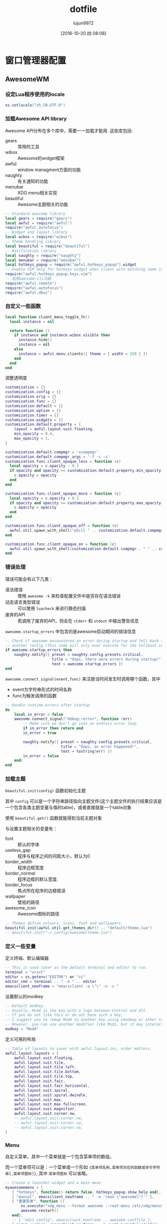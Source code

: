 #+TITLE: dotfile
#+AUTHOR: lujun9972
#+CATEGORY: dotfile
#+DATE: [2016-10-20 四 08:08]
#+OPTIONS: ^:{}
#+PROPERTY: header-args :comments link :tangle-mode (identity #o444) :mkdirp yes

* 窗口管理器配置
** AwesomeWM
*** 设定Lua程序使用的locale
#+BEGIN_SRC  lua :tangle "~/.config/awesome/rc.lua"
  os.setlocale("zh_CN.UTF-8")
#+END_SRC
*** 加载Awesome API library
Awesome API分布在多个库中，需要一一加载才能用. 这些库包括:

+ gears :: 常用的工具
+ wibox :: Awesome的widget框架
+ awful :: window managment方面的功能
+ naughty :: 有关通知的功能
+ menubar :: XDG menu相关实现
+ beautiful :: Awesome主题相关的功能
               
#+BEGIN_SRC lua :tangle "~/.config/awesome/rc.lua"
  -- Standard awesome library
  local gears = require("gears")
  local awful = require("awful")
  require("awful.autofocus")
  -- Widget and layout library
  local wibox = require("wibox")
  -- Theme handling library
  local beautiful = require("beautiful")
  -- Notification library
  local naughty = require("naughty")
  local menubar = require("menubar")
  local hotkeys_popup = require("awful.hotkeys_popup").widget
  -- Enable VIM help for hotkeys widget when client with matching name is opened:
  require("awful.hotkeys_popup.keys.vim")
  -- 启用awesome-cli功能
  require("awful.remote")
  require("awful.autofocus")
  require("awful.dbus")
#+END_SRC

*** 自定义一些函数
#+BEGIN_SRC lua :tangle "~/.config/awesome/rc.lua"
  local function client_menu_toggle_fn()
    local instance = nil

    return function ()
      if instance and instance.wibox.visible then
        instance:hide()
        instance = nil
      else
        instance = awful.menu.clients({ theme = { width = 250 } })
      end
    end
  end
#+END_SRC

调整透明度
#+BEGIN_SRC lua :tangle "~/.config/awesome/rc.lua"
  customization = {}
  customization.config = {}
  customization.orig = {}
  customization.func = {}
  customization.default = {}
  customization.option = {}
  customization.timer = {}
  customization.widgets = {}
  customization.default.property = {
      layout = awful.layout.suit.floating,
      min_opacity = 0.4,
      max_opacity = 1,
  }

  customization.default.compmgr = 'xcompmgr'
  customization.default.compmgr_args = '-f -c -s'
  customization.func.client_opaque_less = function (c)
    local opacity = c.opacity - 0.1
    if opacity and opacity >= customization.default.property.min_opacity then
      c.opacity = opacity
    end
  end

  customization.func.client_opaque_more = function (c)
    local opacity = c.opacity + 0.1
    if opacity and opacity <= customization.default.property.max_opacity then
      c.opacity = opacity
    end
  end

  customization.func.client_opaque_off = function (c)
    awful.util.spawn_with_shell("pkill " .. customization.default.compmgr)
  end

  customization.func.client_opaque_on = function (c)
    awful.util.spawn_with_shell(customization.default.compmgr.. " " .. customization.default.compmgr_args)
  end
#+END_SRC
*** 错误处理
错误可能会有以下几类：

+ 语法错误 :: 使用 =awesome -k= 来检查配置文件中是否存在语法错误
+ 动态语言类型错误 :: 可以使用 =luacheck= 来进行静态扫描
+ 废弃的API :: 若调用了废弃的API，则会在 =stderr= 和 =stdout= 中输出警告信息
            
=awesome.startup_errors= 中包含的是awesome启动期间的错误信息
#+BEGIN_SRC lua :tangle "~/.config/awesome/rc.lua"
  -- Check if awesome encountered an error during startup and fell back to
  -- another config (This code will only ever execute for the fallback config)
  if awesome.startup_errors then
      naughty.notify({ preset = naughty.config.presets.critical,
                       title = "Oops, there were errors during startup!",
                       text = awesome.startup_errors })
  end
#+END_SRC

=awesome.connect_signal(event,func)= 来注册当时间发生时调用哪个函数，其中
+ event为字符串形式的时间名称
+ func为触发调用的函数
  
#+BEGIN_SRC lua :tangle "~/.config/awesome/rc.lua"
  -- Handle runtime errors after startup
  do
      local in_error = false
      awesome.connect_signal("debug::error", function (err)
          -- Make sure we don't go into an endless error loop
          if in_error then return end
          in_error = true

          naughty.notify({ preset = naughty.config.presets.critical,
                           title = "Oops, an error happened!",
                           text = tostring(err) })
          in_error = false
      end)
  end
#+END_SRC
*** 加载主题
=beautiful.init(config)= 函数初始化主题

其中 =config= 可以是一个字符串路径指向主题文件(这个主题文件的执行结果应该是一个包含各类主题变量与值的table)，或者直接就是一个table对象

使用 =beautiful.get()= 函数就能得到当前主题对象

与设置主题相关的变量有：

+ font :: 默认的字体
+ useless_gap :: 程序与程序之间的间距大小，默认为0
+ border_width :: 程序边框宽度
+ border_normal :: 程序边框的默认宽度.
+ border_focus :: 焦点所在程序的边框框读
+ wallpaper :: 壁纸的路径
+ awesome_icon :: Awesome图标的路径

#+BEGIN_SRC lua :tangle "~/.config/awesome/rc.lua"
  -- Themes define colours, icons, font and wallpapers.
  beautiful.init(awful.util.get_themes_dir() .. "default/theme.lua")
  -- beautiful.init("~/.config/awesome/theme.lua")
#+END_SRC
*** 定义一些变量
定义终端、默认编辑器
#+BEGIN_SRC  lua :tangle "~/.config/awesome/rc.lua"
  -- This is used later as the default terminal and editor to run.
  terminal = "urxvt"
  editor = os.getenv("EDITOR") or "vi"
  editor_cmd = terminal .. " -e " .. editor
  emacsclient_newframe = "emacsclient -a \"\" -n -c "
#+END_SRC

设置默认的modkey
#+BEGIN_SRC  lua :tangle "~/.config/awesome/rc.lua"
  -- Default modkey.
  -- Usually, Mod4 is the key with a logo between Control and Alt.
  -- If you do not like this or do not have such a key,
  -- I suggest you to remap Mod4 to another key using xmodmap or other tools.
  -- However, you can use another modifier like Mod1, but it may interact with others.
  modkey = "Mod4"
#+END_SRC

定义可用的布局
#+BEGIN_SRC lua :tangle "~/.config/awesome/rc.lua"
  -- Table of layouts to cover with awful.layout.inc, order matters.
  awful.layout.layouts = {
      awful.layout.suit.floating,
      awful.layout.suit.tile,
      awful.layout.suit.tile.left,
      awful.layout.suit.tile.bottom,
      awful.layout.suit.tile.top,
      awful.layout.suit.fair,
      awful.layout.suit.fair.horizontal,
      awful.layout.suit.spiral,
      awful.layout.suit.spiral.dwindle,
      awful.layout.suit.max,
      awful.layout.suit.max.fullscreen,
      awful.layout.suit.magnifier,
      awful.layout.suit.corner.nw,
      -- awful.layout.suit.corner.ne,
      -- awful.layout.suit.corner.sw,
      -- awful.layout.suit.corner.se,
  }
#+END_SRC
*** Menu
自定义菜单，其中一个菜单就是一个包含菜单项的数组。

而一个菜单项可以是：一个菜单或一个形如 ={菜单项名称,菜单项对应的函数或命令字符串[,菜单项图标]}=, 其中 =菜单项图标= 可以省略。
#+BEGIN_SRC lua :tangle "~/.config/awesome/rc.lua"
  -- Create a launcher widget and a main menu
  myawesomemenu = {
     { "hotkeys", function() return false, hotkeys_popup.show_help end},
     { "manual", emacsclient_newframe .. " -e '(man \"awesome\")'" },
     { "重建菜单", function ()
         os.execute("xdg_menu --format awesome --root-menu /etc/xdg/menus/arch-applications.menu >~/.config/awesome/archmenu.lua" )
         awesome.restart()
     end},
     -- { "edit config", emacsclient_newframe .. awesome.conffile },
     { "edit config", emacsclient_newframe .. "~/github/dotfile/dotfile.org" },
     -- { "manual", terminal .. " -e man awesome" },
     -- { "edit config", editor_cmd .. " " .. awesome.conffile },
     { "restart", awesome.restart },
     { "quit", function() awesome.quit() end}
  }

  -- 自动生成的xdg_menu
  xdg_menu = require("archmenu")
  mainmenu_items = { { "awesome", myawesomemenu, beautiful.awesome_icon },
    { "Applications", xdgmenu },
    { "Eshell", "eshell.sh"},
    { "dired", "dired.sh" },
    { "Firefox", "firefox" },
    { "open terminal", terminal }
  }
#+END_SRC

awful.menu:new(args,parent)用于生成menu对象，其中 =args= 是一个table，包含了menu的各项信息，该table可以具有以下三种key值:

+ items :: 必填，表示menu内容的table，格式如前所说
+ theme.[fg|bg][focus|normal], theme.bordercolor, theme.borderwidth, theme.submenuicon, theme.height , theme.width :: 可选，定义了menu的显示方法
+ auto_expand :: 定义是否自动弹出子菜单，默认为true,表示光标移动过去就自动弹出子菜单
                 
#+BEGIN_SRC  lua :tangle "~/.config/awesome/rc.lua"
  mymainmenu = awful.menu({ items = mainmenu_items
                          })
#+END_SRC
                 
awful.widget.launcher:new (args)函数创建一个button widget，点击之后执行特点的命令。

参数 =args= 是一个table,该table除了能包含标准widget table的那些参数外，还能有以下key值

+ image :: 图片的路径，该图片用于显示该button widget的外观
+ command :: 指定点击widget后运行的命令
+ menu :: 指定点击widget后要弹出的菜单
          
#+BEGIN_SRC  lua :tangle "~/.config/awesome/rc.lua"
  mylauncher= awful.widget.launcher({ image = beautiful.awesome_icon,
                                       menu = mymainmenu })

  -- 启动emacs
  emacslauncher = awful.widget.launcher({ image = "/usr/share/icons/hicolor/128x128/apps/emacs.png",
  command = "/usr/bin/emacsclient -a '' -n -c"})

  -- 随机从reddit中选择一副壁纸
  wallpaperlauncher = awful.widget.launcher({ image = "/usr/share/icons/Adwaita/256x256/apps/preferences-desktop-screensaver.png",
                                              command = os.getenv("HOME") .. "/bin/reddit_wallpaper.sh"})

#+END_SRC

menubar.utils.terminal指定了当应用需要在终端运行时，打开哪个终端
#+BEGIN_SRC  lua :tangle "~/.config/awesome/rc.lua"
  menubar.utils.terminal = terminal -- Set the terminal for applications that require it
#+END_SRC

awful.widget.keyboardlayout:new ()创建一个键盘布局的widget,用于显示当前的键盘布局
#+BEGIN_SRC  lua :tangle "~/.config/awesome/rc.lua"
  -- Keyboard map indicator and switcher
  mykeyboardlayout = awful.widget.keyboardlayout()
#+END_SRC
*** Wibar

**** 显示当前时间widget
~wibox.widget.textclock ([format[, timeout[, timezone]]])~ 创建一个textclock widget，用于显示时间。其中

+ format :: 指明时间的格式，默认为"%a %b %d"
+ timeout :: 指定多少秒更新一次时间，默认为60
+ timezone :: 指明时区默认为本地时区
              
#+BEGIN_SRC  lua :tangle "~/.config/awesome/rc.lua"
  -- Create a textclock widget
  mytextclock = wibox.widget.textclock()
#+END_SRC
**** 显示holiday信息
~awful.widget.watch:new (command[, timeout=5][, callback], base_widget)~ 返回一个watch widget以及对应的gears.timer，其中

+ command为定时执行的命令
+ timeout为定时执行命令的时间间隔秒数,默认为5秒执行一次command
+ callback为回调函数，默认为
  #+BEGIN_SRC lua
    function(widget, stdout, stderr, exitreason, exitcode)
      widget:set_text(stdout)
    end

    -- widget: watch widget本身
    -- stdout: command的标准输出字符串
    -- stderr: command的标准错误输出字符串
    -- exitreason: command退出的原因，可以是"exit"表示正常退出 或 "signal"表示收到信号导致退出.
    -- exitcode: 退出码. 若是正常退出("exit")则为command的exit code. 若是收到信号退出("signal")则是导致进程退出的信号量
  #+END_SRC
+ base_widget为父类widget，默认为wibox.widget.textbox()
  

#+BEGIN_SRC  lua :tangle "~/.config/awesome/rc.lua"
  -- 使用watch widget查看holiday信息
  customization.widgets.holiday_watcher,customization.timer.holiday_timer = awful.widget.watch([[emacsclient -e '
    (let* ((date (calendar-current-date))
           (holiday-list (calendar-check-holidays date)))
      (string-join holiday-list ";  "))']],60)
  #+END_SRC
**** 显示当前emms播放的音乐
#+BEGIN_SRC  lua :tangle "~/.config/awesome/rc.lua"
  -- 使用watch widget查看emms播放的内容
  customization.widgets.emms_watcher,customization.widgets.emms_timer = awful.widget.watch([[emacsclient -e '(when emms-player-playing-p
                    (format emms-show-format 
                            (emms-track-description 
                             (emms-playlist-current-selected-track))))']],2)
  #+END_SRC

**** 定义点击tag的行为
=gears.table.join(tables)= 会遍历参数中的所有table中的key，插入成一个新的table

而awful.button:new (mod, _button, press[, release])方法创建一个可以点击的按钮table，其中

+ mod :: 定义鼠标点击时，一同按下哪个modifer
+ _button :: 定义了用哪个鼠标键进行点击操作
+ press :: 定义了点击按下时运行的函数
+ release :: 定义了点击释放时运行的函数
             
需要说明的是， =awful.button:new= 会根据 =awful.button.ignore_modifiers= 的值来生成多个版本的button对象。
比如，默认 =awful.button.ignore_modifiers= 会忽略  ={ "Lock", "Mod2" }= 这两个按键，那么 =awful.button:new= 会生成4个button object，分别对应没有按下 ={ "Lock", "Mod2" }= 的情况，按下 ={ "Lock", "Mod2" }= 的情况， 按下 ={ "Lock"}=  的情况和按下 ={ "Mod2"}= 的情况.
#+BEGIN_SRC lua :tangle "~/.config/awesome/rc.lua"
  -- Create a wibox for each screen and add it
  local taglist_buttons = gears.table.join(

    -- 点击左键，切换到该tag
    awful.button({ }, 1, function(t) t:view_only() end), 
    -- modkey+左键，将当前window移动到指定tag
    awful.button({ modkey }, 1, function(t)
        if client.focus then
          client.focus:move_to_tag(t)
        end
    end),
    -- 点击右键，让指定tag也可见
    awful.button({ }, 3, awful.tag.viewtoggle),
    -- modkey+右键，让当前window在指定tag也可见
    awful.button({ modkey }, 3, function(t)
        if client.focus then
          client.focus:toggle_tag(t)
        end
    end),
    awful.button({ }, 4, function(t) awful.tag.viewnext(t.screen) end),
    awful.button({ }, 5, function(t) awful.tag.viewprev(t.screen) end)
  )
#+END_SRC
**** 定义点击任务栏的行为
#+BEGIN_SRC  lua :tangle "~/.config/awesome/rc.lua"
  local tasklist_buttons = gears.table.join(
    awful.button({ }, 1, function (c)
        if c == client.focus then
          c.minimized = true
        else
          -- Without this, the following
          -- :isvisible() makes no sense
          c.minimized = false
          if not c:isvisible() and c.first_tag then
            c.first_tag:view_only()
          end
          -- This will also un-minimize
          -- the client, if needed
          client.focus = c
          c:raise()
        end
    end),
    awful.button({ }, 3, client_menu_toggle_fn()),
    awful.button({ }, 4, function ()
        awful.client.focus.byidx(1)
    end),
    awful.button({ }, 5, function ()
        awful.client.focus.byidx(-1)
  end))
#+END_SRC
**** 当屏幕发生改变时，重新设置壁纸
~gears.wallpaper.maximized(surf, s, ignore_aspect, offset)~ 以最大化的方式设置壁纸，其中

+ surf :: 要设置的壁纸
+ s :: 在哪个屏幕中设置该壁纸
+ ignore_aspect :: 是否忽略长宽比，默认为否
+ offset :: 设置壁纸的偏移量

除了 =maximized= 这种壁纸设置方法外，还有其他的设置方法：

+ centered (surf, s, background, scale)
+ tiled (surf, s, offset)
+ fit (surf, s, background)
#+BEGIN_SRC  lua :tangle "~/.config/awesome/rc.lua"
  local function set_wallpaper(s,wallpaper)
      -- Wallpaper
      if beautiful.wallpaper then
          wallpaper = wallpaper or beautiful.wallpaper
          -- If wallpaper is a function, call it with the screen
          if type(wallpaper) == "function" then
              wallpaper = wallpaper(s)
          end
          gears.wallpaper.maximized(wallpaper, s, true)
      end
  end

  -- Re-set wallpaper when a screen's geometry changes (e.g. different resolution)
  screen.connect_signal("property::geometry", set_wallpaper)
#+END_SRC

**** 设置屏幕布局
~awful.screen.connect_for_each_screen (func)~ 为每个已存在的，且后面新创建的屏幕都调用 =func=, 其中 =func= 接受一个 =screen= 作为参数
#+BEGIN_SRC lua :tangle "~/.config/awesome/rc.lua"
  awful.screen.connect_for_each_screen(function(s)
      -- Wallpaper
      set_wallpaper(s)

      -- Each screen has its own tag table.
      awful.tag({ "1.HOME", "2.STUDIO", "3.GAMES", "4.EDIT", "5.VM", "6.IRC"}, s, awful.layout.layouts[1])

      -- Create a promptbox for each screen
      s.mypromptbox = awful.widget.prompt()
      -- Create an imagebox widget which will contains an icon indicating which layout we're using.
      -- We need one layoutbox per screen.
      s.mylayoutbox = awful.widget.layoutbox(s)
      s.mylayoutbox:buttons(gears.table.join(
                             awful.button({ }, 1, function () awful.layout.inc( 1) end),
                             awful.button({ }, 3, function () awful.layout.inc(-1) end),
                             awful.button({ }, 4, function () awful.layout.inc( 1) end),
                             awful.button({ }, 5, function () awful.layout.inc(-1) end)))
      -- Create a taglist widget
      s.mytaglist = awful.widget.taglist(s, awful.widget.taglist.filter.all, taglist_buttons)

      -- Create a tasklist widget
      s.mytasklist = awful.widget.tasklist(s, awful.widget.tasklist.filter.currenttags, tasklist_buttons)

      -- Create the wibox
      s.mywibox = awful.wibar({ position = "top", screen = s })

      -- Add widgets to the wibox
      s.mywibox:setup {
          layout = wibox.layout.align.horizontal,
          { -- Left widgets
              layout = wibox.layout.fixed.horizontal,
              mylauncher,
              emacslauncher,
              wallpaperlauncher,
              s.mytaglist,
              s.mypromptbox,
          },
          s.mytasklist, -- Middle widget
          { -- Right widgets
              layout = wibox.layout.fixed.horizontal,
              mykeyboardlayout,
              wibox.widget.systray(),
              customization.widgets.emms_watcher,
              wibox.widget.textbox('  |  '),
              mytextclock,
              customization.widgets.holiday_watcher,
              s.mylayoutbox,
          },
      }
  end)
#+END_SRC
*** 设置鼠标操作
**** 设置全局鼠标操作
全局鼠标操作是在root窗口进行鼠标操作时触发的操作，awesome不带任何参数调用对应的函数。

使用 ~root.buttons (button_table)~ 函数获取/设置全局的鼠标操作
#+BEGIN_SRC  lua :tangle "~/.config/awesome/rc.lua"
  root.buttons(gears.table.join(
      awful.button({ }, 3, function () mymainmenu:toggle() end),
      awful.button({ }, 4, awful.tag.viewnext),
      awful.button({ }, 5, awful.tag.viewprev)
  ))
#+END_SRC
**** 设置client鼠标操作

client鼠标操作是当有window获取到焦点时触发的操作，awesome将当前捕获到焦点的window作为参数传递给对应的函数。
#+BEGIN_SRC  lua :tangle "~/.config/awesome/rc.lua"
  clientbuttons = gears.table.join(
      awful.button({ }, 1, function (c) client.focus = c; c:raise() end),
      awful.button({ modkey }, 1, awful.mouse.client.move),
      awful.button({ modkey }, 3, awful.mouse.client.resize))
#+END_SRC

client鼠标操作需要通client的buttons属性来设置，参见后面的Rules章节
*** 设置快捷键
每个快捷键都保存为一个key对象。

key对象通过 =awful.key:new (mod, _key, press[, release], data)= 来产生，其中

+ mod :: 为一个包含0个或多个modifier key的table。能作为modifier key的键有Mod1, Mod2, Mod3, Mod4, Mod5, Shift, Lock 和 Control.
+ _key :: 为触发事件的按键或键码(通过xev命令来获取)
+ press :: 按下快捷键调用的函数
+ release :: 释放快捷键时调用的函数
+ data :: 额外的元数据，提供给 =awful.hotkeys_popup= widget使用
          
需要说明的是: =awful.key:new= 函数返回的是一个包含一个或多个key对象的table,这也是为什么能用 =gears.table.join= 来整合的原因。

此外，类似 =awful.button=, =awful.key:new= 也会受到 =awful.key.ignore_modifiers= 的影响

**** 设置全局快捷
全局快捷键在任何情况下都可触发，当触发全局快捷键的函数时，awesome并不会传递任何参数

#+BEGIN_SRC lua :tangle "~/.config/awesome/rc.lua"
  globalkeys = gears.table.join(
    awful.key({},"XF86AudioLowerVolume",function ()
        awful.util.spawn("amixer -q sset Master 2dB-")
    end),
    awful.key({},"XF86AudioRaiseVolume",function ()
        awful.util.spawn("amixer -q sset Master 2dB+")
    end),
    awful.key({ modkey,           }, "s",      hotkeys_popup.show_help,
      {description="show help", group="awesome"}),
    awful.key({ modkey,           }, "Left",   awful.tag.viewprev,
      {description = "view previous", group = "tag"}),
    awful.key({ modkey,           }, "Right",  awful.tag.viewnext,
      {description = "view next", group = "tag"}),
    awful.key({ modkey,           }, "Escape", awful.tag.history.restore,
      {description = "go back", group = "tag"}),

    awful.key({ modkey,           }, "j",
      function ()
        awful.client.focus.byidx( 1)
      end,
      {description = "focus next by index", group = "client"}
    ),
    awful.key({ modkey,           }, "k",
      function ()
        awful.client.focus.byidx(-1)
      end,
      {description = "focus previous by index", group = "client"}
    ),
    awful.key({ modkey,           }, "w", function () mymainmenu:show() end,
      {description = "show main menu", group = "awesome"}),

    -- Layout manipulation
    awful.key({ modkey, "Shift"   }, "j", function () awful.client.swap.byidx(  1)    end,
      {description = "swap with next client by index", group = "client"}),
    awful.key({ modkey, "Shift"   }, "k", function () awful.client.swap.byidx( -1)    end,
      {description = "swap with previous client by index", group = "client"}),
    awful.key({ modkey, "Control" }, "j", function () awful.screen.focus_relative( 1) end,
      {description = "focus the next screen", group = "screen"}),
    awful.key({ modkey, "Control" }, "k", function () awful.screen.focus_relative(-1) end,
      {description = "focus the previous screen", group = "screen"}),
    awful.key({ modkey,           }, "u", awful.client.urgent.jumpto,
      {description = "jump to urgent client", group = "client"}),
    awful.key({ modkey,           }, "Tab",
      function ()
        awful.client.focus.history.previous()
        if client.focus then
          client.focus:raise()
        end
      end,
      {description = "go back", group = "client"}),

    -- Standard program
    awful.key({ modkey,           }, "Return", function () awful.spawn(terminal) end,
      {description = "open a terminal", group = "launcher"}),
    awful.key({ modkey,  "Shift" }, "f", function () awful.spawn("rox") end,
      {description = "open a file manager", group = "launcher"}),
    awful.key({ modkey, "Control" }, "r", awesome.restart,
      {description = "reload awesome", group = "awesome"}),
    awful.key({ modkey, "Shift"   }, "q", awesome.quit,
      {description = "quit awesome", group = "awesome"}),

    awful.key({ modkey,           }, "l",     function () awful.tag.incmwfact( 0.05)          end,
      {description = "increase master width factor", group = "layout"}),
    awful.key({ modkey,           }, "h",     function () awful.tag.incmwfact(-0.05)          end,
      {description = "decrease master width factor", group = "layout"}),
    awful.key({ modkey, "Shift"   }, "h",     function () awful.tag.incnmaster( 1, nil, true) end,
      {description = "increase the number of master clients", group = "layout"}),
    awful.key({ modkey, "Shift"   }, "l",     function () awful.tag.incnmaster(-1, nil, true) end,
      {description = "decrease the number of master clients", group = "layout"}),
    awful.key({ modkey, "Control" }, "h",     function () awful.tag.incncol( 1, nil, true)    end,
      {description = "increase the number of columns", group = "layout"}),
    awful.key({ modkey, "Control" }, "l",     function () awful.tag.incncol(-1, nil, true)    end,
      {description = "decrease the number of columns", group = "layout"}),
    awful.key({ modkey,           }, "space", function () awful.layout.inc( 1)                end,
      {description = "select next", group = "layout"}),
    awful.key({ modkey, "Shift"   }, "space", function () awful.layout.inc(-1)                end,
      {description = "select previous", group = "layout"}),

    awful.key({ modkey, "Control" }, "n",
      function ()
        local c = awful.client.restore()
        -- Focus restored client
        if c then
          client.focus = c
          c:raise()
        end
      end,
      {description = "restore minimized", group = "client"}),

    -- Prompt,如果有安装dmenu,则使用dmenu，否则使用原生的prompt widget
    awful.key({ modkey },            "r",
      function ()
        awful.spawn.easy_async_with_shell("dmenu_path|dmenu",function (stdout,stderr,exitreason,exitcode)
                                            if exitcode ~= 0 then
                                              awful.screen.focused().mypromptbox:run()
                                            else
                                              awful.spawn(terminal .. " -e " ..stdout)
                                            end
        end)
      end,
      {description = "run prompt", group = "launcher"}),

    -- awful.key({ modkey },            "r",     function () awful.screen.focused().mypromptbox:run() end,
    --   {description = "run prompt", group = "launcher"}),

    awful.key({ modkey }, "x",
      function ()
        awful.prompt.run {
          prompt       = "Run Lua code: ",
          textbox      = awful.screen.focused().mypromptbox.widget,
          exe_callback = awful.util.eval,
          history_path = awful.util.get_cache_dir() .. "/history_eval"
        }
      end,
      {description = "lua execute prompt", group = "awesome"}),

    -- modkey+m 用emacs查看man entry
    awful.key({ modkey }, "m",
      function ()
        awful.prompt.run {
          prompt       = "Manual Entry: ",
          textbox      = awful.screen.focused().mypromptbox.widget,
          exe_callback = function (entry)
            if not entry or #entry == 0 then return end
            local command=string.format([[emacsclient -n -c -e '(progn (man "%s")
            (delete-window)
              (local-set-key (kbd "C-x C-c")
                      (lambda ()
                          (interactive)
                          (kill-this-buffer)
                          (save-buffers-kill-terminal t))))']],entry)
            awful.spawn.with_shell(command)
          end,
          history_path = awful.util.get_cache_dir() .. "/history_man"
        }
      end,
      {description = "lua execute prompt", group = "awesome"}),
    -- Menubar
    awful.key({ modkey }, "p", function() menubar.show() end,
      {description = "show the menubar", group = "launcher"})
  )

  -- Bind all key numbers to tags.
  -- Be careful: we use keycodes to make it work on any keyboard layout.
  -- This should map on the top row of your keyboard, usually 1 to 9.
  for i = 1, 9 do
    globalkeys = gears.table.join(globalkeys,
                                  -- View tag only.
                                  awful.key({ modkey }, "#" .. i + 9,
                                    function ()
                                      local screen = awful.screen.focused()
                                      local tag = screen.tags[i]
                                      if tag then
                                        tag:view_only()
                                      end
                                    end,
                                    {description = "view tag #"..i, group = "tag"}),
                                  -- Toggle tag display.
                                  awful.key({ modkey, "Control" }, "#" .. i + 9,
                                    function ()
                                      local screen = awful.screen.focused()
                                      local tag = screen.tags[i]
                                      if tag then
                                        awful.tag.viewtoggle(tag)
                                      end
                                    end,
                                    {description = "toggle tag #" .. i, group = "tag"}),
                                  -- Move client to tag.
                                  awful.key({ modkey, "Shift" }, "#" .. i + 9,
                                    function ()
                                      if client.focus then
                                        local tag = client.focus.screen.tags[i]
                                        if tag then
                                          client.focus:move_to_tag(tag)
                                        end
                                      end
                                    end,
                                    {description = "move focused client to tag #"..i, group = "tag"}),
                                  -- Toggle tag on focused client.
                                  awful.key({ modkey, "Control", "Shift" }, "#" .. i + 9,
                                    function ()
                                      if client.focus then
                                        local tag = client.focus.screen.tags[i]
                                        if tag then
                                          client.focus:toggle_tag(tag)
                                        end
                                      end
                                    end,
                                    {description = "toggle focused client on tag #" .. i, group = "tag"})
    )
  end
#+END_SRC

使用 =root.keys(keys_array)= 来获取/设置全局的快捷方式
#+BEGIN_SRC lua :tangle "~/.config/awesome/rc.lua"
  root.keys(globalkeys)
#+END_SRC
**** 设置client快捷键
client快捷键是当有焦点在window(client)上时才能触发的。这时awesome调用快捷键上的函数时会将当前client作为参数传递过去。
#+BEGIN_SRC  lua :tangle "~/.config/awesome/rc.lua"
  clientkeys = gears.table.join(
    awful.key({ modkey,           }, "f",
      function (c)
        c.fullscreen = not c.fullscreen
        c:raise()
      end,
      {description = "toggle fullscreen", group = "client"}),
    awful.key({ modkey, "Shift"   }, "c",      function (c) c:kill()                         end,
      {description = "close", group = "client"}),
    awful.key({ modkey, "Control" }, "space",  awful.client.floating.toggle                     ,
      {description = "toggle floating", group = "client"}),
    awful.key({ modkey, "Control" }, "Return", function (c) c:swap(awful.client.getmaster()) end,
      {description = "move to master", group = "client"}),
    awful.key({ modkey,           }, "o",      function (c) c:move_to_screen()               end,
      {description = "move to screen", group = "client"}),
    awful.key({ modkey,           }, "t",      function (c) c.ontop = not c.ontop            end,
      {description = "toggle keep on top", group = "client"}),
    awful.key({ modkey,           }, "n",
      function (c)
        -- The client currently has the input focus, so it cannot be
        -- minimized, since minimized clients can't have the focus.
        c.minimized = true
      end ,
      {description = "minimize", group = "client"}),
    awful.key({ modkey,           }, "m",
      function (c)
        c.maximized = not c.maximized
        c:raise()
      end ,
      {description = "(un)maximize", group = "client"}),
    awful.key({ modkey, "Control" }, "m",
      function (c)
        c.maximized_vertical = not c.maximized_vertical
        c:raise()
      end ,
      {description = "(un)maximize vertically", group = "client"}),
    awful.key({ modkey, "Shift"   }, "m",
      function (c)
        c.maximized_horizontal = not c.maximized_horizontal
        c:raise()
      end ,
      {description = "(un)maximize horizontally", group = "client"}),

    awful.key({ modkey, }, "[", customization.func.client_opaque_less,
      {description = "减少透明度", group = "client"}),

    awful.key({ modkey, }, "]", customization.func.client_opaque_more,
      {description = "增加透明度", group = "client"})
  )
#+END_SRC

client快捷键需要通过对client的keys属性来进行设置(参见Rules章节)
*** Rules
=awful.rules.rules= 是全局的规则表，这里定义的规则适用于所有新开的window。

一个规则由 =rule= / =rule_any= ， =except= / =except_any= , =properties= / =callback= 组成，其中:

+ =rule= 定义了条件,其中的条件都必须满足才能满足该rule
+ =rule_any= 定义了条件,其中的条件只需要满足一个就能满足该rule
+ =except= / =except_any= 定义了符合rule但需要排除掉的那些特殊情况
+ =properties= 定义了client的属性,若属性值为函数，则该函数的返回值会作为属性的值。
+ =callback= 定义了触发的回调函数,该回调函数会接受打开的client作为参数

属性是可以任意的，但下面的属性有特殊的意义

+ placement
+ honor_padding
+ honor_workarea
+ tag
+ new_tag
+ switchtotag
+ focus
+ titlebars_enabled
+ callback
+ keys
+ buttons

  
#+BEGIN_SRC  lua :tangle "~/.config/awesome/rc.lua"
  -- Rules to apply to new clients (through the "manage" signal).
  awful.rules.rules = {
      -- All clients will match this rule.
      { rule = { },
        properties = { border_width = beautiful.border_width,
                       border_color = beautiful.border_normal,
                       focus = awful.client.focus.filter,
                       raise = true,
                       keys = clientkeys,
                       buttons = clientbuttons,
                       screen = awful.screen.preferred,
                       placement = awful.placement.no_overlap+awful.placement.no_offscreen
       }
      },
      { rule = { class = "MPlayer" },
        properties = { floating = true } },
      { rule = { class = "pinentry" },
        properties = { floating = true } },
      { rule = { class = "gimp" },
        properties = { floating = true } },
      { rule = { class = "Firefox" },
        properties = { floating = true } },
      -- 这里class通过xprop程序来获取
      { rule = { class = "VirtualBox Manager" },
        properties = { tag="5.VM", switchtotag = true } },

      -- Floating clients.
      { rule_any = {
          instance = {
            "DTA",  -- Firefox addon DownThemAll.
            "copyq",  -- Includes session name in class.
          },
          class = {
            "Arandr",
            "Gpick",
            "Kruler",
            "MessageWin",  -- kalarm.
            "Sxiv",
            "Wpa_gui",
            "pinentry",
            "veromix",
            "xtightvncviewer"},

          name = {
            "Event Tester",  -- xev.
          },
          role = {
            "AlarmWindow",  -- Thunderbird's calendar.
            "pop-up",       -- e.g. Google Chrome's (detached) Developer Tools.
          }
        }, properties = { floating = true }},

      -- Add titlebars to normal clients and dialogs
      { rule_any = {type = { "normal", "dialog" }
        }, properties = { titlebars_enabled = true }
      },

  }
#+END_SRC
*** Signal
注册事件发生时的触发函数,该函数接受一个窗口(client对象)作为参数
#+BEGIN_SRC lua :tangle "~/.config/awesome/rc.lua"
  -- {{{ Signals
  -- Signal function to execute when a new client appears.
  client.connect_signal("manage", function (c)
      -- Set the windows at the slave,
      -- i.e. put it at the end of others instead of setting it master.
      -- if not awesome.startup then awful.client.setslave(c) end

      if awesome.startup and
        not c.size_hints.user_position
        and not c.size_hints.program_position then
          -- Prevent clients from being unreachable after screen count changes.
          awful.placement.no_offscreen(c)
      end
  end)

  -- Add a titlebar if titlebars_enabled is set to true in the rules.
  client.connect_signal("request::titlebars", function(c)
      -- buttons for the titlebar
      local buttons = gears.table.join(
          awful.button({ }, 1, function()
              client.focus = c
              c:raise()
              awful.mouse.client.move(c)
          end),
          awful.button({ }, 3, function()
              client.focus = c
              c:raise()
              awful.mouse.client.resize(c)
          end)
      )

      awful.titlebar(c) : setup {
          { -- Left
              awful.titlebar.widget.iconwidget(c),
              buttons = buttons,
              layout  = wibox.layout.fixed.horizontal
          },
          { -- Middle
              { -- Title
                  align  = "center",
                  widget = awful.titlebar.widget.titlewidget(c)
              },
              buttons = buttons,
              layout  = wibox.layout.flex.horizontal
          },
          { -- Right
              awful.titlebar.widget.floatingbutton (c),
              awful.titlebar.widget.maximizedbutton(c),
              awful.titlebar.widget.stickybutton   (c),
              awful.titlebar.widget.ontopbutton    (c),
              awful.titlebar.widget.closebutton    (c),
              layout = wibox.layout.fixed.horizontal()
          },
          layout = wibox.layout.align.horizontal
      }
  end)

  -- Enable sloppy focus, so that focus follows mouse.
  client.connect_signal("mouse::enter", function(c)
      if awful.layout.get(c.screen) ~= awful.layout.suit.magnifier
          and awful.client.focus.filter(c) then
          client.focus = c
      end
  end)

  client.connect_signal("focus", function(c) c.border_color = beautiful.border_focus end)
  client.connect_signal("unfocus", function(c) c.border_color = beautiful.border_normal end)
  -- }}}

#+END_SRC
*** 设置自启动程序
#+BEGIN_SRC  lua :tangle "~/.config/awesome/rc.lua"
  autorun = true
  autorunApps = 
    { 
      -- 使用emacs daemon unit代替
      -- "ps -fu $(whoami)|grep \"emacs --daemon\"|grep -v grep || emacs --daemon"
    }

  if autorun then
    for app = 1, #autorunApps do
      awful.util.spawn_with_shell(autorunApps[app])
    end
  end
#+END_SRC
*** 定时任务
**** 设置定时器，定时更新壁纸
#+BEGIN_SRC lua :tangle "~/.config/awesome/rc.lua"
  customization.timer.change_wallpaper = gears.timer{timeout=3600,       -- 每1小时
              callback=function ()
                awful.spawn(os.getenv("HOME") .. "/bin/reddit_wallpaper.sh")
              end,
              autostart=true,
              single_shot=false
  }
#+END_SRC
*** 每次启动awesome，都用cowfortune来那么一句
#+BEGIN_SRC lua :tangle "~/.config/awesome/rc.lua"
  awful.spawn.easy_async("cowfortune",function (stdout,stderr,exitreason,exitcode)
                           naughty.notify{text=stdout,
                                          width=auto,
                                          timeout=10,
                                          border_width=0}
  end)
#+END_SRC

** Stumpwm 
:PROPERTIES:
:tangle:   ~/.stumpwmrc
:END:
#+BEGIN_SRC lisp 
  ;; vim:filetype=lisp
  (in-package :stumpwm)
  ;; 加载mode

  ;(set-contrib-dir "/usr/local/share/stumpwm")
  (mapcar #'load-module
    '("amixer"
      "cpu"
      "mem"
      "battery-portable"
      "net"
      "wifi"
      "disk"
      "app-menu"
      "stumptray"
      ;;"ttf-fonts"
      ))
  (set-prefix-key (kbd "F12"))      ;设置前缀键,已经在.xinitrc中定义Win为F12了
  ;; turn on debugging 0:disable
  (setf stumpwm::*debug-level* 0)
  ;(redirect-all-output (data-dir-file "debug-output" "txt"))

  ;(defun show-key-seq (key seq val)
  ;    (message (print-key-seq (reverse seq))))
  ;(add-hook *key-press-hook* 'show-key-seq)

  (defmacro replace-hook (hook fn)
      `(remove-hook ,hook ,fn)
      `(add-hook ,hook ,fn))

  ; If you like Meta (most probably alt on your keyboard) more than
  ; Super (which is the Windows key on mine), change 's-' into 'M-'.
  (defmacro defkey-top (key cmd)
      `(define-key *top-map* (kbd ,key) ,cmd))

  (defmacro defkeys-top (&rest keys)
      (let ((ks (mapcar #'(lambda (k) (cons 'defkey-top k)) keys)))
          `(progn ,@ks)))

  (defmacro defkey-root (key cmd)
      `(define-key *root-map* (kbd ,key) ,cmd))

  (defmacro defkeys-root (&rest keys)
      (let ((ks (mapcar #'(lambda (k) (cons 'defkey-root k)) keys)))
          `(progn ,@ks)))

  (defcommand display-current-window-info () ()
    "Shows the properties of the current window. These properties can be
  used for matching windows with run-or-raise or window placement
  -merules."
    (let ((w (current-window))
          (*suppress-echo-timeout* t)
          (nl (string #\NewLine)))

      ;; (message-no-timeout "class: ~a~%instance~a~%..." (window-class w) (window-res w) ...)
      (echo-string (current-screen)
                   (concat "class:    " (window-class w) nl
                           "instance: " (window-res w) nl
                           "type:     :" (string (window-type w)) nl
                           "role:     " (window-role w) nl
                           "title:    " (window-title w) nl
                           "width:    " (format nil "~a" (window-width w)) nl
                           "height    " (format nil "~a" (window-height w))))))

  ; 任何时候按下<s-c>就可以查单词， 非常方便！
  (defcommand dict (word) ((:rest "Word> "))
    (let ((cmd (format nil "dict ~a" word)))
      (with-output-to-string (*standard-output*)
       ,#+clisp(let ((str (ext:run-shell-command cmd :output :stream :wait nil)))
         (loop for line = (read-line str nil)
            until (null line)
            do (print line)))
       ,#+sbcl (sb-ext:run-program "/bin/sh" (list "-c" cmd) :input nil :output *standard-output*)
       ,#+ccl(ccl:run-program "/bin/sh" (list "-c" cmd) :input nil :output *standard-output*))))
  (set-fg-color "green")
  (set-bg-color "black")

  ;; 3.  安装字体： xfont-unifont
  ;;     这个字体是等宽字体，虽然中英文不能完全对齐，但显示效果很好，
  ;;     类似winxp。
  (set-font "*-unifont-medium-*-normal-*-16-*-*-*-*-*-*-*")
  ;; (set-font "-*-unifont-medium-i-normal-*-16-*-*-*-*-*-*-*")
  ;; suppress the message StumpWM displays when it starts. Set it to NIL
  (setf *startup-message* nil
        ,*suppress-frame-indicator* t
        ,*suppress-abort-messages* t
        ,*timeout-wait* 3
        ,*mouse-focus-policy* :click ;; :click, :ignore, :sloppy
        ,*message-window-gravity* :bottom-left
        ,*input-window-gravity* :bottom-left)

  ;;; Window Appearance
  (setf *normal-border-width* 1
        ,*maxsize-border-width* 1
        ,*transient-border-width* 1
        +default-frame-outline-width+ 1
        ,*float-window-title-height* 0
        ,*window-border-style* :thin) ; :thick :thin :tight :none

  (setf *time-modeline-string* "%Y-%m-%d %a ^B%l:%M^b" 
        ,*window-name-source* :title
        ;; *window-format* "^B^8*%n%s%m%15t | ^7*"
        ,*window-format* "%n%s%m%15t | "
        ,*group-format* "%t")

  (setf *chinese-day-names*
        '("一" "二" "三" "四" "五" "六" "日"))
  (defun current-date ()
    "Returns the date formatted as `2009-11-16 一 11:34:03'."
    (multiple-value-bind
    (second minute hour date month year day-of-week dst-p tz)
        (get-decoded-time)
      (format nil "~d-~2,'0d-~2,'0d ~a ^B~2,'0d:~2,'0d:~2,'0d^b"
        year month date (nth day-of-week *chinese-day-names*)
        hour minute second)))
   ;;;; The Mode Line
  (setf *mode-line-background-color* "black"
        ,*mode-line-foreground-color* "lightgreen"
        ,*mode-line-border-color* "black"
        ,*mode-line-border-width* 0
        ,*mode-line-pad-x* 0
        ,*mode-line-pad-y* 0
        ,*mode-line-timeout* 1 
      ;; *mode-line-position* :bottom
        ;; *screen-mode-line-format* (list "[%n]%W" "^>" '(:eval (current-date)))
      ,*screen-mode-line-format* (list
                   "^6*" '(:eval (current-date)) ; defined above
                   " | %D | %c(%f,%t) | %M | %l"
                   '(:eval (run-shell-command "echo" t))
                   "^2*" "[^B%n^b] %W"))

  ;; 定义mode-line的点击
  (defun show-params (mode-line button x y)
    (let ((mode-lin-content (mode-line-contents mode-line)) (mode-line-height (mode-line-height mode-line)))
    (message "mode-line:~a,~a"  x y))
    )
  (add-hook *mode-line-click-hook* 'show-params)
  ;; turn on/off the mode line for the current screen only.
  (if (not (head-mode-line (current-head)))
       (toggle-mode-line (current-screen) (current-head)))

  ;;add hook so I get notified when people say my name on IRC or IM me
  (defun echo-urgent-window (target)
      (message-no-timeout "~a has an message for you." (window-title target)))
  (add-hook *urgent-window-hook* 'echo-urgent-window)

  ;; shell program used by `run-shell-command' (`sh' by default, which is *not* 'bash' nor 'zsh')
  (setf *shell-program* (stumpwm::getenv "SHELL"))
  ;; (clear-window-placement-rules)

  (defun random-string (length)
    "Return a random string with LENGTH characters."
    (let ((alphabet (concat
         "abcdefghijklmnopqrstuvwxyz"
         "0123456789"
         "ABCDEFGHIJKLMNOPQRSTUVWXYZ"))
    (string (make-string length)))
      (map-into string (lambda (char)
             (declare (ignore char))
             (aref alphabet (random (length alphabet))))
          string)))

  (defun my-run-or-raise (cmd props &optional (all-groups *run-or-raise-all-groups*)
              (all-screens *run-or-raise-all-screens*))
    "若程序未运行,则运行程序,否则切换到该程序"
    (let* ((group (current-group))
     (frames (when (eq (type-of group) 'tile-group)
         (group-frames group))))
      (if (> (length frames) 1)
    (run-or-pull cmd props all-groups all-screens)
    (run-or-raise cmd props all-groups all-screens))))

  (defcommand firefox () ()
    "Start Firefox or switch to it, if it is already running."
    (my-run-or-raise "iceweasel" '(:class "Iceweasel")))

  ;; (defcommand file-manager () ()
  ;;   "Start nautilus"
  ;;   (my-run-or-raise "nautilus --no-desktop" '(:class "Nautilus")))

  (defcommand file-manager () ()
    "Start rox"
    (my-run-or-raise "rox" '(:class "FileManager")))

  (defcommand foxit () ()
    (launch-crossover-app "FoxitReader" "FoxitReader"))

  (defcommand mplayer () ()
    (my-run-or-raise "smplayer" '(:class "Smplayer")))

  (defcommand lock-screen () ()
    (run-shell-command "exec xscreensaver-command -lock"))

  (defcommand dmenu-run () ()
    (run-shell-command "$(dmenu_path | dmenu -b)"))
  ;; 定义类Emacs的快捷键
  (defvar *my-ctrl-x-keymap*
    (let ((m (stumpwm:make-sparse-keymap)))
    (stumpwm:define-key m (stumpwm:kbd "o") "fnext")
    (stumpwm:define-key m (stumpwm:kbd "C-b") "frame-windowlist")
    (stumpwm:define-key m (stumpwm:kbd "b") "pull-window-by-number")
    (stumpwm:define-key m (stumpwm:kbd "C-c") "quit")
    (stumpwm:define-key m (stumpwm:kbd "k") "delete-window")
    (stumpwm:define-key m (stumpwm:kbd "K") "kill-window")
    (stumpwm:define-key m (stumpwm:kbd "1") "only")
    (stumpwm:define-key m (stumpwm:kbd "2") "vsplit")
    (stumpwm:define-key m (stumpwm:kbd "3") "hsplit")
    m))
  (stumpwm:define-key *root-map* (stumpwm:kbd "C-x") '*my-ctrl-x-keymap*)

  ;; 定义类似awesome的快捷键
  (defkey-top "M-TAB" "other-in-frame")
  (defkey-top "s-j" "next-in-frame")
  (defkey-top "s-k" "prev-in-frame")
  (defkey-top "s-r" "dmenu-run")
  ;; (defkey-top "s-r" "run-shell-command")
  (defkey-top "s-q" "quit")
  (defkey-root "M-x" "colon")
  (defkey-top "s-RET" "exec x-terminal-emulator")
  (defkey-root "f" "file-manager")

  ;; 定义声音
  (define-key *top-map* (kbd "XF86AudioLowerVolume") "amixer-Front-1-")
  (define-key *top-map* (kbd "XF86AudioRaiseVolume") "amixer-Front-1+")
  (define-key *top-map* (kbd "XF86AudioMute") "amixer-Master-toggle pulse")

  ;; 定义s-Fn为切换到第n个group
  (defkey-top "s-F1" "gselect 1")
  (defkey-top "s-F2" "gselect 2")
  (defkey-top "s-F3" "gselect 3")
  (defkey-top "s-F4" "gselect 4")
  (defkey-top "s-F5" "gselect 5")

  ;; 定义s-n为切换到第n个window
  (defkey-top "s-`" "select-window-by-number 0")
  (defkey-top "s-1" "select-window-by-number 1")
  (defkey-top "s-2" "select-window-by-number 2")
  (defkey-top "s-3" "select-window-by-number 3")
  (defkey-top "s-4" "select-window-by-number 4")
  (defkey-top "s-5" "select-window-by-number 5")
  (defkey-top "s-5" "select-window-by-number 6")
  (defkey-top "s-5" "select-window-by-number 7")
  (defkey-top "s-5" "select-window-by-number 8")
  (defkey-top "s-5" "select-window-by-number 9")


  (run-commands "stumptray")
  (run-shell-command "~/.nutstore/dist/bin/nutstore-pydaemon.py")
  (run-shell-command "xset b off")
  (run-shell-command "xfce4-power-manager")
  (run-shell-command "xscreensaver -no-splash")
  (run-shell-command "nm-applet")
  (run-shell-command "volti")

#+END_SRC
* bash登陆相关配置
** bash_profile
#+BEGIN_SRC sh :tangle "~/.bash_profile"
  #
  # ~/.bash_profile
  #

  # ps -fu $(whoami)|grep "emacs --daemon"|grep -v grep || LC_ALL=zh_CN.UTF-8 emacs --daemon &

  if shopt -q login_shell;then
      # NO BEEP
      setterm -blength 0
  fi

  [[ -f ~/.bashrc ]] && . ~/.bashrc
  export PATH=~/bin:$PATH

  # Auto load scripts in ~/bin/autoload
  LOG_FILE=/tmp/info.log
  ERR_FILE=/tmp/error.log
  if [ -d ~/bin/autoload ];then
      for f in $(ls ~/bin/autoload)
      do
          source ~/bin/autoload/$f >>$LOG_FILE 2>>$ERR_FILE
      done
  fi

  function command_exist_p()
  {
      command -v "$@" >/dev/null 2>/dev/null
  }


  if [ -z "$DISPLAY" -a "$(fgconsole)" -eq 1 -a  "$(grep MemTotal /proc/meminfo |awk '{print $2}')" -gt  2097152 ];then # 自动启用X，如果希望在 X 会话终止时保持登入状态，删除 exec
      exec startx
  elif command_exist_p fbterm && command_exist_p fcitx-fbterm ;then
      # 启动fbterm
      fcitx-fbterm-helper -l
      # fbterm -i fcitx-fbterm
  fi
#+END_SRC
** bashrc
#+BEGIN_SRC sh :tangle "~/.bashrc"
  #
  # ~/.bashrc
  #
  # If not running interactively, don't do anything
  [[ $- != *i* ]] && return

  alias "vi=vim"
  alias ls='ls --color=auto'
  PS1='[\u@\h \W]\$ '
  # 设置man page的染色方案
  export LESS_TERMCAP_mb=$'\e[1;32m'
  export LESS_TERMCAP_md=$'\e[1;32m'
  export LESS_TERMCAP_me=$'\e[0m'
  export LESS_TERMCAP_se=$'\e[0m'
  export LESS_TERMCAP_so=$'\e[01;33m'
  export LESS_TERMCAP_ue=$'\e[0m'
  export LESS_TERMCAP_us=$'\e[1;4;31m'
#+END_SRC
* X相关配置
** xinitrc
#+BEGIN_SRC sh :tangle "~/.xinitrc"
  # NO BEEP
  xset -b

  # setup fcitx
  export GTK_IM_MODULE=fcitx
  export QT_IM_MODULE=fcitx
  export XMODIFIERS="@im=fcitx"
  export LANG=zh_CN.UTF-8
  fcitx

  # RUN emacs --daemon
  # ps -fu $(whoami)|grep "emacs --daemon"|grep -v grep || emacs --daemon &


  # 坚果云
  if command -v nutstore ;then
     nutstore &
  fi

  # 自动挂载udisk
  if command -v udiskie;then
      udiskie &
  fi

  # 自动运行redshift
  if command -v redshift;then
      redshift &
  fi

  # 屏幕保护程序

  if command -v xscreensaver;then
      xscreensaver &
  fi

  # xmodmap -e "remove Lock = Caps_Lock"
  # xmodmap -e "keysym Caps_Lock = Super_R"
  # xmodmap -e "keysym XF86WakeUp = Super_R"
  exec awesome
#+END_SRC
** Xdefaults
*** 配置Xterm
#+BEGIN_SRC conf-xdefaults :tangle "~/.Xdefaults"
  XTerm*metaSendsEscape:  true
  XTerm*eightBitInput:    false

  XTerm*geometry: 80x30
  XTerm*Font:       9x15

  xterm*faceName: DejaVu Sans Mono:style=Book:antialias=false:size=10
  xterm*faceNameDoublesize: WenQuanYi Micro Hei Mono:size=10
  xterm*faceSize: 8

  XTerm*locale: zh_CN.UTF-8
  xterm*utf8: true
  xterm*utf8Title: true

  XTerm*scrollBar:  true

  XTerm*rightScrollBar:  true

  XTerm*saveLines:  4096

  xterm*bellIsUrgent: true

  XTerm*scaleHeight: 1.01

  xterm*borderWidth: 0

#+END_SRC
*** 配置rxvt-unicode
**** 设置窗口大小
#+BEGIN_SRC conf-xdefaults :tangle "~/.Xdefaults"
  URxvt.geometry: 80x30
#+END_SRC
**** 设置字体
The complete list of short names for X core fonts can be found in /usr/share/fonts/misc/fonts.alias

Other fonts can be used through Xft using the following format:
#+BEGIN_SRC conf-xdefaults :tangle "~/.Xdefaults"
  ! URxvt.font: 9x15
  ! URxvt.font: -misc-fixed-bold-r-normal--15-140-75-75-c-90-iso8859-1
  ! URxvt.font: xft:monaco:bold:size=10
  URxvt.font: xft:DejaVu Sans Mono:pixelsize=15:foundry=PfEd:weight=normal:slant=normal:width=normal:spacing=100:scalable=true

#+END_SRC
**** 设置背景色，前景色
colorn: colour
Use the specified colour for the colour value n, where 0-7
corresponds to low-intensity (normal) colours and 8-15 corresponds
to high-intensity (bold = bright foreground, blink = bright
background) colours. The canonical names are as follows: 0=black,
1=red, 2=green, 3=yellow, 4=blue, 5=magenta, 6=cyan, 7=white, but
the actual colour names used are listed in the COLOURS AND GRAPHICS
section.
#+BEGIN_SRC conf-xdefaults :tangle "~/.Xdefaults"
  URxvt.foreground:white
  URxvt.background:black
  URxvt.colorBD:yellow
  URxvt.colorUL:Green
  URxvt.color0: #000000
  URxvt.color1: #CC0000
  URxvt.color2: #4E9A06
  URxvt.color3: #C4A000
  URxvt.color4: #3465A4
  URxvt.color5: #75507B
  URxvt.color6: #06989A
  URxvt.color7: #D3D7CF
  URxvt.color8: #555753
  URxvt.color9: #EF2929
  URxvt.color10: #8AE234
  URxvt.color11: #FCE94F
  URxvt.color12: #729FCF
  URxvt.color13: #AD7FA8
  URxvt.color14: #34E2E2
  URxvt.color15: #EEEEEC
#+END_SRC
**** 设置桌面背景透明
#+BEGIN_SRC conf-xdefaults :tangle "~/.Xdefaults"
  URxvt.transparent:  true
  URxvt.tintCddolor: white
  URxvt.shading: 10

#+END_SRC
**** 设置输入法
#+BEGIN_SRC conf-xdefaults :tangle "~/.Xdefaults"
  ! URxvt.inputMethod: iBus
#+END_SRC
**** 设置滚动条在右边
#+BEGIN_SRC conf-xdefaults :tangle "~/.Xdefaults"
  URxvt.scrollBar: true
  URxvt.scrollBar_right:  true
#+END_SRC
**** 设置保存的行数
#+BEGIN_SRC conf-xdefaults :tangle "~/.Xdefaults"
  URxvt.saveLines:  4096
#+END_SRC
**** 设置termname
#+BEGIN_SRC conf-xdefaults :tangle "~/.Xdefaults"
  URxvt.termName:  xterm-256color
#+END_SRC

**** 启用perl-ext
需要安装urxvt-perls
#+BEGIN_SRC shell :sudo::
  sudo pacman -S urxvt-perls --noconfirm
#+END_SRC

urxvt打开多标签功能。
urxvt的标签支持使用鼠标操作，同时可以使用Shift+左右箭头来切换标签页，使 用Shift+向下箭头开启新标签。
#+BEGIN_SRC conf-xdefaults :tangle "~/.Xdefaults"
  URxvt.perl-ext-common: default,tabbed,resize-font,matcher,url-select,keyboard-select
#+END_SRC

通过在urxvt中的链接上点击鼠标左键来通过设定的浏览器打开之
#+BEGIN_SRC conf-xdefaults :tangle "~/.Xdefaults"
  URxvt.url-launcher: /usr/bin/xdg-open
  URxvt.matcher.button: 1
#+END_SRC

url-select/keyboard-select可以在屏幕中的内容之间用Vim键盘快速跳转,按下回车就能访问URL，按下y拷贝内容
#+BEGIN_SRC conf-xdefaults :tangle "~/.Xdefaults"
  URxvt.keysym.M-u: perl:url-select:select_next
  URxvt.url-select.launcher: /usr/bin/xdg-open
  URxvt.keysym.M-Escape: perl:keyboard-select:activate
#+END_SRC

resize-font可以更改屏幕中字体大小,但是需要先安装 =urxvt-resize-font-git=
#+BEGIN_SRC shell
  yaourt -S urxvt-resize-font-git --noconfirm
#+END_SRC

#+RESULTS:

#+BEGIN_SRC conf-xdefaults :tangle "~/.Xdefaults"
  URxvt.resize-font.smaller: C-j
  URxvt.resize-font.bigger: C-k
#+END_SRC


* 将Caps_Ctrl换成Win键
对于X41这种不带Win键，但是awesome没有Win键是很难用的。可以按照下面步骤来将Caps_Lock换成Win键

#+BEGIN_SRC sh
  xmapmode -pke > ~/.Xmodmap
  echo "remove Lock = Caps_Lock" >> ~/.Xmodmap
  echo "keysym Caps_Lock = Super_R" >> ~/.Xmodmap
#+END_SRC
* redshift配置

#+BEGIN_SRC conf :tangle "~/.config/redshift.conf"
  [redshift]
  ; 设置色温
  temp-day=5500
  temp-night=3500

  ; 渐进地改变色温
  transition=1

  adjustment-method=randr

  ; 手工指定经纬度
  location-provider=manual

  [manual]
  lat=23.12
  lon=113.25
#+END_SRC

